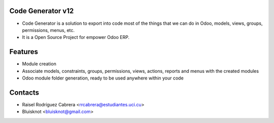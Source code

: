 Code Generator v12
===================
* Code Generator is a solution to export into code most of the things that we can do in Odoo, models, views, groups, permissions, menus, etc.
* It is a Open Source Project for empower Odoo ERP.

Features
========
* Module creation
* Associate models, constraints, groups, permissions, views, actions, reports and menus with the created modules
* Odoo module folder generation, ready to be used anywhere within your code

Contacts
========
* Raisel Rodríguez Cabrera <rrcabrera@estudiantes.uci.cu>
* Bluisknot <bluisknot@gmail.com>
